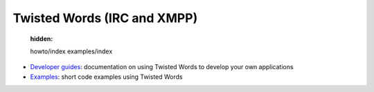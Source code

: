 

Twisted Words (IRC and XMPP)
============================

   :hidden:

   howto/index
   examples/index


- `Developer guides <{filename}howto/index.rst>`_: documentation on using Twisted Words to develop your own applications
- `Examples <{filename}examples/index.rst>`_: short code examples using Twisted Words

.. contents:: Table Of Contents
